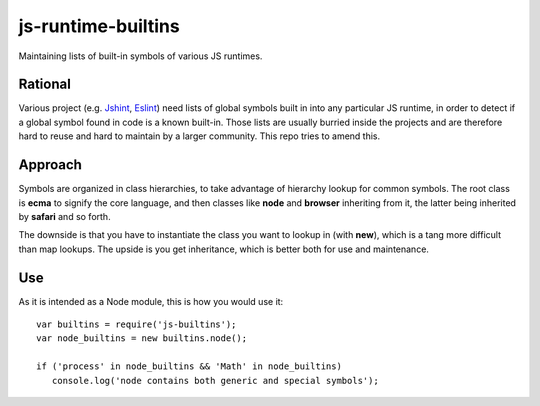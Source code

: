 js-runtime-builtins
===================

Maintaining lists of built-in symbols of various JS runtimes.

Rational
---------

Various project (e.g. `Jshint <https://github.com/jshint/jshint>`_, `Eslint
<https://github.com/nzakas/eslint>`_) need lists of global symbols built in into
any particular JS runtime, in order to detect if a global symbol found in code
is a known built-in. Those lists are usually burried inside the projects and are
therefore hard to reuse and hard to maintain by a larger community. This repo
tries to amend this.

Approach
--------

Symbols are organized in class hierarchies, to take advantage of hierarchy
lookup for common symbols. The root class is **ecma** to signify the core
language, and then classes like **node** and **browser** inheriting from it, the
latter being inherited by **safari** and so forth.

The downside is that you have to instantiate the class you want to lookup in
(with **new**), which is a tang more difficult than map lookups. The upside is
you get inheritance, which is better both for use and maintenance.

Use
---

As it is intended as a Node module, this is how you would use it:

::

   var builtins = require('js-builtins');
   var node_builtins = new builtins.node();

   if ('process' in node_builtins && 'Math' in node_builtins)
      console.log('node contains both generic and special symbols');

